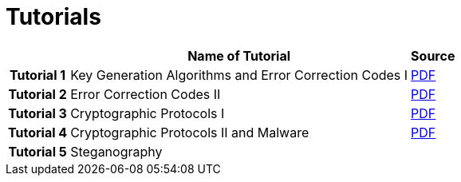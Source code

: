 = Tutorials
:imagesdir: ../labs/files
:toc:

[cols="h,2*" options="autowidth,header"]
|====
|
| Name of Tutorial
| Source

| Tutorial 1
| Key Generation Algorithms and Error Correction Codes I
| link:{imagesdir}/Exercises_1.pdf[PDF]

| Tutorial 2
| Error Correction Codes II
| link:{imagesdir}/Exercises_2.pdf[PDF]


| Tutorial 3
| Cryptographic Protocols I
| link:{imagesdir}/Exercises_3.pdf[PDF]


| Tutorial 4
| Cryptographic Protocols II and Malware
| link:{imagesdir}/Exercises_4.pdf[PDF]


| Tutorial 5
| Steganography
| 
|====
